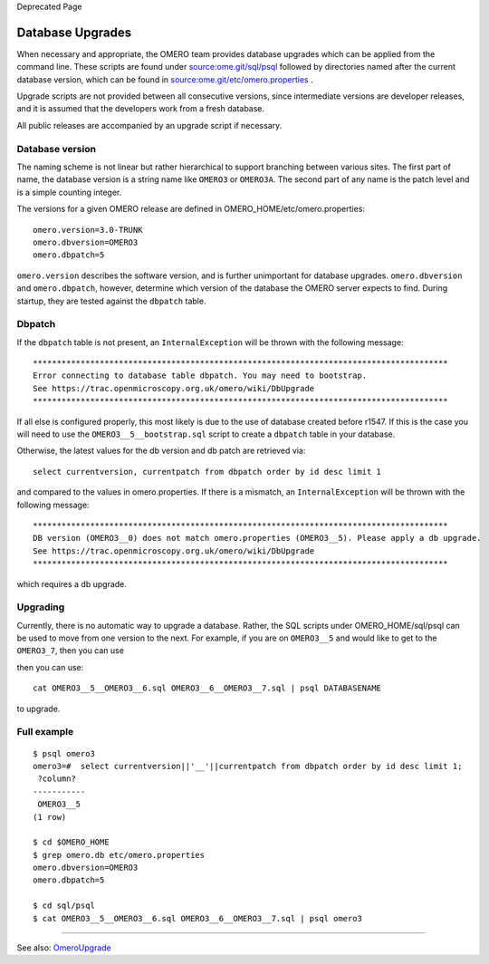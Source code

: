 Deprecated Page

Database Upgrades
=================

When necessary and appropriate, the OMERO team provides database
upgrades which can be applied from the command line. These scripts are
found under `source:ome.git/sql/psql </ome/browser/ome.git/sql/psql>`_
followed by directories named after the current database version, which
can be found in
`source:ome.git/etc/omero.properties </ome/browser/ome.git/etc/omero.properties>`_
.

Upgrade scripts are not provided between all consecutive versions, since
intermediate versions are developer releases, and it is assumed that the
developers work from a fresh database.

All public releases are accompanied by an upgrade script if necessary.

Database version
----------------

The naming scheme is not linear but rather hierarchical to support
branching between various sites. The first part of name, the database
version is a string name like ``OMERO3`` or ``OMERO3A``. The second part
of any name is the patch level and is a simple counting integer.

The versions for a given OMERO release are defined in
OMERO\_HOME/etc/omero.properties:

::

    omero.version=3.0-TRUNK
    omero.dbversion=OMERO3
    omero.dbpatch=5

``omero.version`` describes the software version, and is further
unimportant for database upgrades. ``omero.dbversion`` and
``omero.dbpatch``, however, determine which version of the database the
OMERO server expects to find. During startup, they are tested against
the ``dbpatch`` table.

Dbpatch
-------

If the ``dbpatch`` table is not present, an ``InternalException`` will
be thrown with the following message:

::

    ***************************************************************************************
    Error connecting to database table dbpatch. You may need to bootstrap.
    See https://trac.openmicroscopy.org.uk/omero/wiki/DbUpgrade
    ***************************************************************************************

If all else is configured properly, this most likely is due to the use
of database created before r1547. If this is the case you will need to
use the ``OMERO3__5__bootstrap.sql`` script to create a ``dbpatch``
table in your database.

Otherwise, the latest values for the db version and db patch are
retrieved via:

::

    select currentversion, currentpatch from dbpatch order by id desc limit 1

and compared to the values in omero.properties. If there is a mismatch,
an ``InternalException`` will be thrown with the following message:

::

    ***************************************************************************************
    DB version (OMERO3__0) does not match omero.properties (OMERO3__5). Please apply a db upgrade.
    See https://trac.openmicroscopy.org.uk/omero/wiki/DbUpgrade
    ***************************************************************************************

which requires a db upgrade.

Upgrading
---------

Currently, there is no automatic way to upgrade a database. Rather, the
SQL scripts under OMERO\_HOME/sql/psql can be used to move from one
version to the next. For example, if you are on ``OMERO3__5`` and would
like to get to the ``OMERO3_7``, then you can use

then you can use:

::

    cat OMERO3__5__OMERO3__6.sql OMERO3__6__OMERO3__7.sql | psql DATABASENAME

to upgrade.

Full example
------------

::

    $ psql omero3
    omero3=#  select currentversion||'__'||currentpatch from dbpatch order by id desc limit 1;
     ?column?  
    -----------
     OMERO3__5
    (1 row)

    $ cd $OMERO_HOME
    $ grep omero.db etc/omero.properties 
    omero.dbversion=OMERO3
    omero.dbpatch=5

    $ cd sql/psql
    $ cat OMERO3__5__OMERO3__6.sql OMERO3__6__OMERO3__7.sql | psql omero3

--------------

See also: `OmeroUpgrade </ome/wiki/OmeroUpgrade>`_
